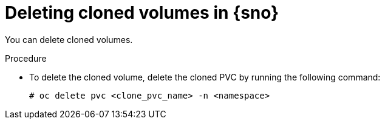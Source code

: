 // Module included in the following assemblies:
//
// storage/persistent_storage/persistent_storage_local/persistent-storage-using-lvms.adoc

:_mod-docs-content-type: PROCEDURE
[id="lvms-deleting-cloned-volumes-in-single-node-openshift_{context}"]
= Deleting cloned volumes in {sno}

You can delete cloned volumes.

.Procedure

* To delete the cloned volume, delete the cloned PVC by running the following command:
+
[source,terminal]
----
# oc delete pvc <clone_pvc_name> -n <namespace>
----